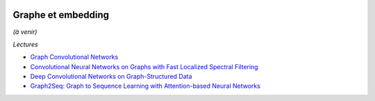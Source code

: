 
.. image:: pyeco.png
    :height: 20
    :alt: Economie
    :target: http://www.xavierdupre.fr/app/ensae_teaching_cs/helpsphinx/td_2a_notions.html#pour-un-profil-plutot-economiste

.. image:: pystat.png
    :height: 20
    :alt: Statistique
    :target: http://www.xavierdupre.fr/app/ensae_teaching_cs/helpsphinx/td_2a_notions.html#pour-un-profil-plutot-data-scientist

.. _l-ml2a-graph-embedding:

Graphe et embedding
+++++++++++++++++++

*(à venir)*

*Lectures*

* `Graph Convolutional Networks <https://tkipf.github.io/graph-convolutional-networks/>`_
* `Convolutional Neural Networks on Graphs with Fast Localized Spectral Filtering <https://arxiv.org/abs/1606.09375>`_
* `Deep Convolutional Networks on Graph-Structured Data <https://arxiv.org/abs/1506.05163>`_
* `Graph2Seq: Graph to Sequence Learning with Attention-based Neural Networks <https://arxiv.org/abs/1804.00823>`_
